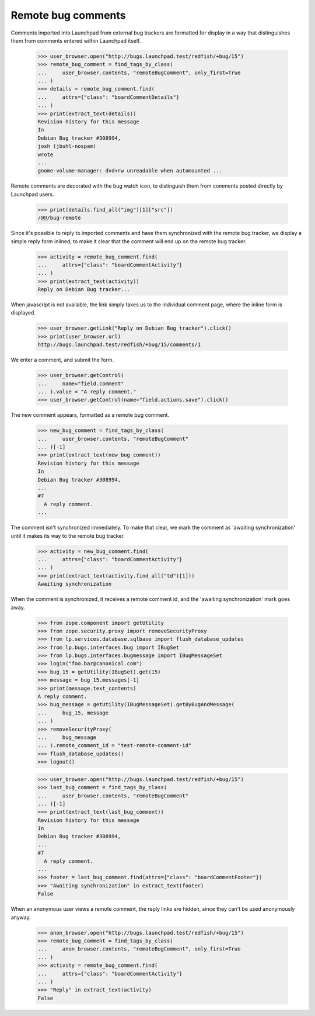 Remote bug comments
===================

Comments imported into Launchpad from external bug trackers are
formatted for display in a way that distinguishes them from comments
entered within Launchpad itself.

    >>> user_browser.open("http://bugs.launchpad.test/redfish/+bug/15")
    >>> remote_bug_comment = find_tags_by_class(
    ...     user_browser.contents, "remoteBugComment", only_first=True
    ... )
    >>> details = remote_bug_comment.find(
    ...     attrs={"class": "boardCommentDetails"}
    ... )
    >>> print(extract_text(details))
    Revision history for this message
    In
    Debian Bug tracker #308994,
    josh (jbuhl-nospam)
    wrote
    ...
    gnome-volume-manager: dvd+rw unreadable when automounted ...

Remote comments are decorated with the bug watch icon, to distinguish
them from comments posted directly by Launchpad users.

    >>> print(details.find_all("img")[1]["src"])
    /@@/bug-remote

Since it's possible to reply to imported comments and have them
synchronized with the remote bug tracker, we display a simple reply form
inlined, to make it clear that the comment will end up on the remote
bug tracker.

    >>> activity = remote_bug_comment.find(
    ...     attrs={"class": "boardCommentActivity"}
    ... )
    >>> print(extract_text(activity))
    Reply on Debian Bug tracker...

When javascript is not available, the link simply takes us to the
individual comment page, where the inline form is displayed.

    >>> user_browser.getLink("Reply on Debian Bug tracker").click()
    >>> print(user_browser.url)
    http://bugs.launchpad.test/redfish/+bug/15/comments/1

We enter a comment, and submit the form.

    >>> user_browser.getControl(
    ...     name="field.comment"
    ... ).value = "A reply comment."
    >>> user_browser.getControl(name="field.actions.save").click()

The new comment appears, formatted as a remote bug comment.

    >>> new_bug_comment = find_tags_by_class(
    ...     user_browser.contents, "remoteBugComment"
    ... )[-1]
    >>> print(extract_text(new_bug_comment))
    Revision history for this message
    In
    Debian Bug tracker #308994,
    ...
    #7
      A reply comment.
    ...

The comment isn't synchronized immediately. To make that clear, we
mark the comment as 'awaiting synchronization' until it makes its way
to the remote bug tracker.

    >>> activity = new_bug_comment.find(
    ...     attrs={"class": "boardCommentActivity"}
    ... )
    >>> print(extract_text(activity.find_all("td")[1]))
    Awaiting synchronization

When the comment is synchronized, it receives a remote comment id, and
the 'awaiting synchronization' mark goes away.

    >>> from zope.component import getUtility
    >>> from zope.security.proxy import removeSecurityProxy
    >>> from lp.services.database.sqlbase import flush_database_updates
    >>> from lp.bugs.interfaces.bug import IBugSet
    >>> from lp.bugs.interfaces.bugmessage import IBugMessageSet
    >>> login("foo.bar@canonical.com")
    >>> bug_15 = getUtility(IBugSet).get(15)
    >>> message = bug_15.messages[-1]
    >>> print(message.text_contents)
    A reply comment.
    >>> bug_message = getUtility(IBugMessageSet).getByBugAndMessage(
    ...     bug_15, message
    ... )
    >>> removeSecurityProxy(
    ...     bug_message
    ... ).remote_comment_id = "test-remote-comment-id"
    >>> flush_database_updates()
    >>> logout()

    >>> user_browser.open("http://bugs.launchpad.test/redfish/+bug/15")
    >>> last_bug_comment = find_tags_by_class(
    ...     user_browser.contents, "remoteBugComment"
    ... )[-1]
    >>> print(extract_text(last_bug_comment))
    Revision history for this message
    In
    Debian Bug tracker #308994,
    ...
    #7
      A reply comment.
    ...
    >>> footer = last_bug_comment.find(attrs={"class": "boardCommentFooter"})
    >>> "Awaiting synchronization" in extract_text(footer)
    False

When an anonymous user views a remote comment, the reply links are
hidden, since they can't be used anonymously anyway.

    >>> anon_browser.open("http://bugs.launchpad.test/redfish/+bug/15")
    >>> remote_bug_comment = find_tags_by_class(
    ...     anon_browser.contents, "remoteBugComment", only_first=True
    ... )
    >>> activity = remote_bug_comment.find(
    ...     attrs={"class": "boardCommentActivity"}
    ... )
    >>> "Reply" in extract_text(activity)
    False
